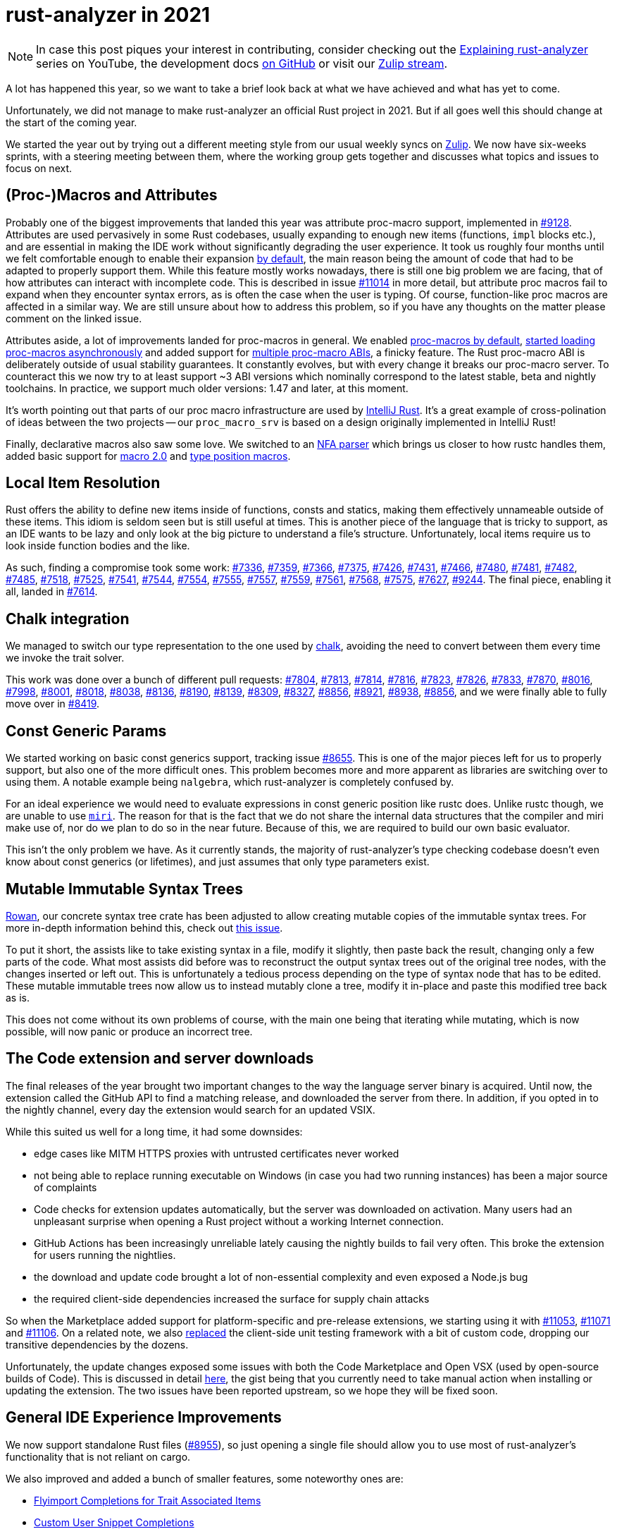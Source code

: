 = rust-analyzer in 2021
:sectanchors:
:page-layout: post

[NOTE]
====
In case this post piques your interest in contributing, consider checking out the https://www.youtube.com/playlist?list=PLhb66M_x9UmrqXhQuIpWC5VgTdrGxMx3y[Explaining rust-analyzer] series on YouTube, the development docs https://github.com/rust-analyzer/rust-analyzer/tree/master/docs/dev[on GitHub] or visit our https://rust-lang.zulipchat.com/#narrow/stream/185405-t-compiler.2Frust-analyzer[Zulip stream].
====

A lot has happened this year, so we want to take a brief look back at what we have achieved and what has yet to come.

Unfortunately, we did not manage to make rust-analyzer an official Rust project in 2021. But if all goes well this should change at the start of the coming year.

We started the year out by trying out a different meeting style from our usual weekly syncs on https://rust-lang.zulipchat.com/#narrow/stream/185405-t-compiler.2Frust-analyzer/topic/weekly.20sync-up[Zulip]. We now have six-weeks sprints, with a steering meeting between them, where the working group gets together and discusses what topics and issues to focus on next.

== (Proc-)Macros and Attributes

Probably one of the biggest improvements that landed this year was attribute
proc-macro support, implemented in https://github.com/rust-analyzer/rust-analyzer/pull/9128[#9128]. Attributes are used pervasively in some Rust codebases, usually expanding to enough new items (functions, `impl` blocks etc.), and are essential in making the IDE work without significantly degrading the user experience. It took us roughly four months until we felt comfortable enough to enable their expansion https://github.com/rust-analyzer/rust-analyzer/pull/10366[by default], the main reason being the amount of code that had to be adapted to properly support them.
While this feature mostly works nowadays, there is still one big problem we are facing, that of how attributes can interact with incomplete code. This is described in issue https://github.com/rust-analyzer/rust-analyzer/issues/11014[#11014] in more detail, but attribute proc macros fail to expand when they encounter syntax errors, as is often the case when the user is typing. Of course, function-like proc macros are affected in a similar way. We are still unsure about how to address this problem, so if you have any thoughts on the matter please comment on the linked issue.

Attributes aside, a lot of improvements landed for proc-macros in general. We enabled https://github.com/rust-analyzer/rust-analyzer/pull/8032[proc-macros by default], https://github.com/rust-analyzer/rust-analyzer/pull/7412[started loading proc-macros asynchronously] and added support for https://github.com/rust-analyzer/rust-analyzer/pull/9550[multiple proc-macro ABIs], a finicky feature. The Rust proc-macro ABI is deliberately outside of usual stability guarantees. It constantly evolves, but with every change it breaks our proc-macro server. To counteract this we now try to at least support ~3 ABI versions which nominally correspond to the latest stable, beta and nightly toolchains. In practice, we support much older versions: 1.47 and later, at this moment.

It's worth pointing out that parts of our proc macro infrastructure are used by https://intellij-rust.github.io[IntelliJ Rust]. It's a great example of cross-polination of ideas between the two projects -- our `proc_macro_srv` is based on a design originally implemented in IntelliJ Rust!

Finally, declarative macros also saw some love. We switched to an https://github.com/rust-analyzer/rust-analyzer/pull/7513[NFA parser] which brings us closer to how rustc handles them, added basic support for https://github.com/rust-analyzer/rust-analyzer/pull/8212[macro 2.0] and https://github.com/rust-analyzer/rust-analyzer/pull/8462[type position macros].

== Local Item Resolution

Rust offers the ability to define new items inside of functions, consts and statics, making them effectively unnameable outside of these items. This idiom is seldom seen but is still useful at times. This is another piece of the language that is tricky to support, as an IDE wants to be lazy and only look at the big picture to understand a file's structure. Unfortunately, local items require us to look inside function bodies and the like.

As such, finding a compromise took some work:
https://github.com/rust-analyzer/rust-analyzer/pull/7336[#7336], https://github.com/rust-analyzer/rust-analyzer/pull/7359[#7359], https://github.com/rust-analyzer/rust-analyzer/pull/7366[#7366], https://github.com/rust-analyzer/rust-analyzer/pull/7375[#7375], https://github.com/rust-analyzer/rust-analyzer/pull/7426[#7426], https://github.com/rust-analyzer/rust-analyzer/pull/7431[#7431], https://github.com/rust-analyzer/rust-analyzer/pull/7466[#7466], https://github.com/rust-analyzer/rust-analyzer/pull/7480[#7480], https://github.com/rust-analyzer/rust-analyzer/pull/7481[#7481], https://github.com/rust-analyzer/rust-analyzer/pull/7482[#7482], https://github.com/rust-analyzer/rust-analyzer/pull/7485[#7485], https://github.com/rust-analyzer/rust-analyzer/pull/7518[#7518], https://github.com/rust-analyzer/rust-analyzer/pull/7525[#7525], https://github.com/rust-analyzer/rust-analyzer/pull/7541[#7541], https://github.com/rust-analyzer/rust-analyzer/pull/7544[#7544], https://github.com/rust-analyzer/rust-analyzer/pull/7554[#7554], https://github.com/rust-analyzer/rust-analyzer/pull/7555[#7555], https://github.com/rust-analyzer/rust-analyzer/pull/7557[#7557], https://github.com/rust-analyzer/rust-analyzer/pull/7559[#7559], https://github.com/rust-analyzer/rust-analyzer/pull/7561[#7561], https://github.com/rust-analyzer/rust-analyzer/pull/7568[#7568], https://github.com/rust-analyzer/rust-analyzer/pull/7575[#7575], https://github.com/rust-analyzer/rust-analyzer/pull/7627[#7627], https://github.com/rust-analyzer/rust-analyzer/pull/9244[#9244].
The final piece, enabling it all, landed in https://github.com/rust-analyzer/rust-analyzer/pull/7614[#7614].

== Chalk integration

We managed to switch our type representation to the one used by https://github.com/rust-lang/chalk[chalk], avoiding the need to convert between them every time we invoke the trait solver.

This work was done over a bunch of different pull requests: https://github.com/rust-analyzer/rust-analyzer/pull/7804[#7804], https://github.com/rust-analyzer/rust-analyzer/pull/7813[#7813], https://github.com/rust-analyzer/rust-analyzer/pull/7814[#7814], https://github.com/rust-analyzer/rust-analyzer/pull/7816[#7816], https://github.com/rust-analyzer/rust-analyzer/pull/7823[#7823], https://github.com/rust-analyzer/rust-analyzer/pull/7826[#7826], https://github.com/rust-analyzer/rust-analyzer/pull/7833[#7833], https://github.com/rust-analyzer/rust-analyzer/pull/7870[#7870], https://github.com/rust-analyzer/rust-analyzer/pull/8016[#8016], https://github.com/rust-analyzer/rust-analyzer/pull/7998[#7998], https://github.com/rust-analyzer/rust-analyzer/pull/8001[#8001], https://github.com/rust-analyzer/rust-analyzer/pull/8018[#8018], https://github.com/rust-analyzer/rust-analyzer/pull/8038[#8038], https://github.com/rust-analyzer/rust-analyzer/pull/8136[#8136], https://github.com/rust-analyzer/rust-analyzer/pull/8190[#8190], https://github.com/rust-analyzer/rust-analyzer/pull/8139[#8139], https://github.com/rust-analyzer/rust-analyzer/pull/8309[#8309], https://github.com/rust-analyzer/rust-analyzer/pull/8327[#8327], https://github.com/rust-analyzer/rust-analyzer/pull/8856[#8856], https://github.com/rust-analyzer/rust-analyzer/pull/8921[#8921], https://github.com/rust-analyzer/rust-analyzer/pull/8938[#8938], https://github.com/rust-analyzer/rust-analyzer/pull/8856[#8856], and we were finally able to fully move over in https://github.com/rust-analyzer/rust-analyzer/pull/8419[#8419].

== Const Generic Params

We started working on basic const generics support, tracking issue https://github.com/rust-analyzer/rust-analyzer/issues/8655[#8655]. This is one of the major pieces left for us to properly support, but also one of the more difficult ones. This problem becomes more and more apparent as libraries are switching over to using them. A notable example being `nalgebra`, which rust-analyzer is completely confused by.

For an ideal experience we would need to evaluate expressions in const generic position like rustc does. Unlike rustc though, we are unable to use https://github.com/rust-lang/miri/[`miri`]. The reason for that is the fact that we do not share the internal data structures that the compiler and miri make use of, nor do we plan to do so in the near future. Because of this, we are required to build our own basic evaluator.

This isn't the only problem we have. As it currently stands, the majority of rust-analyzer's type checking codebase doesn't even know about const generics (or lifetimes), and just assumes that only type parameters exist.

== Mutable Immutable Syntax Trees

https://github.com/rust-analyzer/rowan[Rowan], our concrete syntax tree crate has been adjusted to allow creating mutable copies of the immutable syntax trees. For more in-depth information behind this, check out https://github.com/rust-analyzer/rust-analyzer/issues/6857[this issue].

To put it short, the assists like to take existing syntax in a file, modify it slightly, then paste back the result, changing only a few parts of the code. What most assists did before was to reconstruct the output syntax trees out of the original tree nodes, with the changes inserted or left out. This is unfortunately a tedious process depending on the type of syntax node that has to be edited. These mutable immutable trees now allow us to instead mutably clone a tree, modify it in-place and paste this modified tree back as is.

This does not come without its own problems of course, with the main one being that iterating while mutating, which is now possible, will now panic or produce an incorrect tree.

== The Code extension and server downloads

The final releases of the year brought two important changes to the way the language server binary is acquired. Until now, the extension called the GitHub API to find a matching release, and downloaded the server from there. In addition, if you opted in to the nightly channel, every day the extension would search for an updated VSIX.

While this suited us well for a long time, it had some downsides:

 - edge cases like MITM HTTPS proxies with untrusted certificates never worked
 - not being able to replace running executable on Windows (in case you had two running instances) has been a major source of complaints
 - Code checks for extension updates automatically, but the server was downloaded on activation. Many users had an unpleasant surprise when opening a Rust project without a working Internet connection.
 - GitHub Actions has been increasingly unreliable lately causing the nightly builds to fail very often. This broke the extension for users running the nightlies.
 - the download and update code brought a lot of non-essential complexity and even exposed a Node.js bug
 - the required client-side dependencies increased the surface for supply chain attacks

So when the Marketplace added support for platform-specific and pre-release extensions, we starting using it with https://github.com/rust-analyzer/rust-analyzer/pull/11053[#11053], https://github.com/rust-analyzer/rust-analyzer/pull/11071[#11071] and https://github.com/rust-analyzer/rust-analyzer/pull/11071[#11106]. On a related note, we also https://github.com/rust-analyzer/rust-analyzer/pull/10903[replaced] the client-side unit testing framework with a bit of custom code, dropping our transitive dependencies by the dozens.

Unfortunately, the update changes exposed some issues with both the Code Marketplace and Open VSX (used by open-source builds of Code). This is discussed in detail https://rust-analyzer.github.io/thisweek/2021/12/27/changelog-109.html#known-issues[here], the gist being that you currently need to take manual action when installing or updating the extension. The two issues have been reported upstream, so we hope they will be fixed soon.


== General IDE Experience Improvements

We now support standalone Rust files (https://github.com/rust-analyzer/rust-analyzer/pull/8955[#8955]), so just opening a single file should allow you to use most of rust-analyzer's functionality that is not reliant on cargo.

We also improved and added a bunch of smaller features, some noteworthy ones are:

- https://github.com/rust-analyzer/rust-analyzer/pull/7297[Flyimport Completions for Trait Associated Items]
- https://github.com/rust-analyzer/rust-analyzer/pull/10458[Custom User Snippet Completions]
- https://github.com/rust-analyzer/rust-analyzer/pull/7335[Region Folding]
- https://github.com/rust-analyzer/rust-analyzer/pull/7799[Related Test Peeking]
- https://github.com/rust-analyzer/rust-analyzer/pull/8054[Move Item Command]
- https://github.com/rust-analyzer/rust-analyzer/pull/8801[Crate Graph View]
- https://github.com/rust-analyzer/rust-analyzer/pull/8873[Import Granularity Guessing]
- Highlighting https://github.com/rust-analyzer/rust-analyzer/pull/9375[Function Exit and Yield Points] and https://github.com/rust-analyzer/rust-analyzer/pull/9396[Loop Break Points]
- https://github.com/rust-analyzer/rust-analyzer/pull/8774[Respect `.cargo/config.toml`]

An impressive ~37 new assists have been implemented, some by the main contributors, but most by newcomers:

- https://github.com/rust-analyzer/rust-analyzer/pull/7310[Add Lifetime to Type]
- https://github.com/rust-analyzer/rust-analyzer/pull/7824[Add Type Ascription]
- https://github.com/rust-analyzer/pull/10362[Convert `a/mod.rs` into `a.rs`]
- https://github.com/rust-analyzer/pull/9837[Convert `bool::then` to `if`]
- https://github.com/rust-analyzer/rust-analyzer/pull/7741[Convert `for` Loop to `Iterator::for_each`]
- https://github.com/rust-analyzer/pull/9816[Convert `if` to `bool::then`]
- https://github.com/rust-analyzer/rust-analyzer/pull/8295[Convert `Into` Impl to `From` Impl]
- https://github.com/rust-analyzer/rust-analyzer/pull/7956[Convert `Iterator::for_each` to `for` Loop]
- https://github.com/rust-analyzer/rust-analyzer/pull/7777[Convert Between Line and Block Comments]
- https://github.com/rust-analyzer/pull/10211[Convert File Module to Directory]
- https://github.com/rust-analyzer/pull/10998[Convert Number Representation]
- https://github.com/rust-analyzer/rust-analyzer/pull/8317[Convert Tuple Struct to Named Struct]
- https://github.com/rust-analyzer/pull/9855[Destructure Pattern into Tuple Pattern]
- https://github.com/rust-analyzer/rust-analyzer/pull/7130[Extract Assignment]
- https://github.com/rust-analyzer/rust-analyzer/pull/7535[Extract Function]
- https://github.com/rust-analyzer/pull/9939[Extract module]
- https://github.com/rust-analyzer/rust-analyzer/pull/8210[Extract Type Alias]
- https://github.com/rust-analyzer/rust-analyzer/pull/8037[Generate `fn is_empty`]
- https://github.com/rust-analyzer/pull/10459[Generate Constant]
- https://github.com/rust-analyzer/rust-analyzer/pull/7800[Generate Default Impl]
- https://github.com/rust-analyzer/pull/10539[Generate Delegate Methods]
- https://github.com/rust-analyzer/rust-analyzer/pull/8467[Generate Deref Impl]
- https://github.com/rust-analyzer/pull/10951[Generate Documentation Templates]
- https://github.com/rust-analyzer/rust-analyzer/pull/7562[Generate Enum Match]
- https://github.com/rust-analyzer/rust-analyzer/pull/7677[Generate Enum Match 2]
- https://github.com/rust-analyzer/rust-analyzer/pull/7617[Generate Getter and Setter]
- https://github.com/rust-analyzer/pull/9804[Generate Method]
- https://github.com/rust-analyzer/rust-analyzer/pull/7131[Inline Function]
- https://github.com/rust-analyzer/pull/10352[Inline into Callers]
- https://github.com/rust-analyzer/pull/10546[Promote Local to Const]
- https://github.com/rust-analyzer/pull/10602[Qualify method call]
- https://github.com/rust-analyzer/pull/10476[Replace `?` with `match`]
- https://github.com/rust-analyzer/pull/10629[Replace Turbofish with Explicit Type]
- https://github.com/rust-analyzer/rust-analyzer/pull/6809[Sort Impl Functions by Trait definition]
- https://github.com/rust-analyzer/pull/9735[Sort Members Lexicographically]
- https://github.com/rust-analyzer/rust-analyzer/pull/7289[Unmerge Use]
- https://github.com/rust-analyzer/pull/10417[Unwrap `Result` Return Type]

== Conclusion

We made a bunch of progress this year, finishing up work on important functionality pieces as well as quality of life changes. But there is still a lot more to be done, as a quick look at the https://github.com/rust-analyzer/rust-analyzer/issues?q=is%3Aissue+is%3Aopen+sort%3Aupdated-desc+label%3AArchitecture[issue tracker] may tell.

A big thanks to everyone supporting the project, be it through donations, contributions or cheers. We wish you a fortunate next year 🎉.
